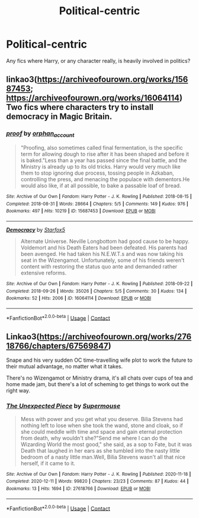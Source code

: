 #+TITLE: Political-centric

* Political-centric
:PROPERTIES:
:Author: Lukaay
:Score: 3
:DateUnix: 1610754839.0
:DateShort: 2021-Jan-16
:FlairText: Request
:END:
Any fics where Harry, or any character really, is heavily involved in politics?


** linkao3([[https://archiveofourown.org/works/15687453]]; [[https://archiveofourown.org/works/16064114]]) Two fics where characters try to install democracy in Magic Britain.
:PROPERTIES:
:Author: davidwelch158
:Score: 3
:DateUnix: 1610755668.0
:DateShort: 2021-Jan-16
:END:

*** [[https://archiveofourown.org/works/15687453][*/proof/*]] by [[https://www.archiveofourown.org/users/orphan_account/pseuds/orphan_account][/orphan_account/]]

#+begin_quote
  "Proofing, also sometimes called final fermentation, is the specific term for allowing dough to rise after it has been shaped and before it is baked."Less than a year has passed since the final battle, and the Ministry is already up to its old tricks. Harry would very much like them to stop ignoring due process, tossing people in Azkaban, controlling the press, and menacing the populace with dementors.He would also like, if at all possible, to bake a passable loaf of bread.
#+end_quote

^{/Site/:} ^{Archive} ^{of} ^{Our} ^{Own} ^{*|*} ^{/Fandom/:} ^{Harry} ^{Potter} ^{-} ^{J.} ^{K.} ^{Rowling} ^{*|*} ^{/Published/:} ^{2018-08-15} ^{*|*} ^{/Completed/:} ^{2018-08-31} ^{*|*} ^{/Words/:} ^{28664} ^{*|*} ^{/Chapters/:} ^{5/5} ^{*|*} ^{/Comments/:} ^{149} ^{*|*} ^{/Kudos/:} ^{976} ^{*|*} ^{/Bookmarks/:} ^{497} ^{*|*} ^{/Hits/:} ^{10219} ^{*|*} ^{/ID/:} ^{15687453} ^{*|*} ^{/Download/:} ^{[[https://archiveofourown.org/downloads/15687453/proof.epub?updated_at=1595197544][EPUB]]} ^{or} ^{[[https://archiveofourown.org/downloads/15687453/proof.mobi?updated_at=1595197544][MOBI]]}

--------------

[[https://archiveofourown.org/works/16064114][*/Democracy/*]] by [[https://www.archiveofourown.org/users/Starfox5/pseuds/Starfox5][/Starfox5/]]

#+begin_quote
  Alternate Universe. Neville Longbottom had good cause to be happy. Voldemort and his Death Eaters had been defeated. His parents had been avenged. He had taken his N.E.W.T.s and was now taking his seat in the Wizengamot. Unfortunately, some of his friends weren't content with restoring the status quo ante and demanded rather extensive reforms.
#+end_quote

^{/Site/:} ^{Archive} ^{of} ^{Our} ^{Own} ^{*|*} ^{/Fandom/:} ^{Harry} ^{Potter} ^{-} ^{J.} ^{K.} ^{Rowling} ^{*|*} ^{/Published/:} ^{2018-09-22} ^{*|*} ^{/Completed/:} ^{2018-09-26} ^{*|*} ^{/Words/:} ^{35026} ^{*|*} ^{/Chapters/:} ^{5/5} ^{*|*} ^{/Comments/:} ^{30} ^{*|*} ^{/Kudos/:} ^{134} ^{*|*} ^{/Bookmarks/:} ^{52} ^{*|*} ^{/Hits/:} ^{2006} ^{*|*} ^{/ID/:} ^{16064114} ^{*|*} ^{/Download/:} ^{[[https://archiveofourown.org/downloads/16064114/Democracy.epub?updated_at=1558333334][EPUB]]} ^{or} ^{[[https://archiveofourown.org/downloads/16064114/Democracy.mobi?updated_at=1558333334][MOBI]]}

--------------

*FanfictionBot*^{2.0.0-beta} | [[https://github.com/FanfictionBot/reddit-ffn-bot/wiki/Usage][Usage]] | [[https://www.reddit.com/message/compose?to=tusing][Contact]]
:PROPERTIES:
:Author: FanfictionBot
:Score: 1
:DateUnix: 1610755693.0
:DateShort: 2021-Jan-16
:END:


** Linkao3([[https://archiveofourown.org/works/27618766/chapters/67569847]])

Snape and his very sudden OC time-travelling wife plot to work the future to their mutual advantage, no matter what it takes.

There's no Wizengamot or Ministry drama, it's all chats over cups of tea and home made jam, but there's a lot of scheming to get things to work out the right way.
:PROPERTIES:
:Author: SMTRodent
:Score: 1
:DateUnix: 1611076582.0
:DateShort: 2021-Jan-19
:END:

*** [[https://archiveofourown.org/works/27618766][*/The Unexpected Piece/*]] by [[https://www.archiveofourown.org/users/Supermouse/pseuds/Supermouse][/Supermouse/]]

#+begin_quote
  Mess with power and you get what you deserve. Bilia Stevens had nothing left to lose when she took the wand, stone and cloak, so if she could meddle with time and space and gain eternal protection from death, why wouldn't she?"Send me where I can do the Wizarding World the most good," she said, as a sop to Fate, but it was Death that laughed in her ears as she tumbled into the nasty little bedroom of a nasty little man.Well, Bilia Stevens wasn't all that nice herself, if it came to it.
#+end_quote

^{/Site/:} ^{Archive} ^{of} ^{Our} ^{Own} ^{*|*} ^{/Fandom/:} ^{Harry} ^{Potter} ^{-} ^{J.} ^{K.} ^{Rowling} ^{*|*} ^{/Published/:} ^{2020-11-18} ^{*|*} ^{/Completed/:} ^{2020-12-11} ^{*|*} ^{/Words/:} ^{99820} ^{*|*} ^{/Chapters/:} ^{23/23} ^{*|*} ^{/Comments/:} ^{87} ^{*|*} ^{/Kudos/:} ^{44} ^{*|*} ^{/Bookmarks/:} ^{13} ^{*|*} ^{/Hits/:} ^{1694} ^{*|*} ^{/ID/:} ^{27618766} ^{*|*} ^{/Download/:} ^{[[https://archiveofourown.org/downloads/27618766/The%20Unexpected%20Piece.epub?updated_at=1607942172][EPUB]]} ^{or} ^{[[https://archiveofourown.org/downloads/27618766/The%20Unexpected%20Piece.mobi?updated_at=1607942172][MOBI]]}

--------------

*FanfictionBot*^{2.0.0-beta} | [[https://github.com/FanfictionBot/reddit-ffn-bot/wiki/Usage][Usage]] | [[https://www.reddit.com/message/compose?to=tusing][Contact]]
:PROPERTIES:
:Author: FanfictionBot
:Score: 1
:DateUnix: 1611076598.0
:DateShort: 2021-Jan-19
:END:
